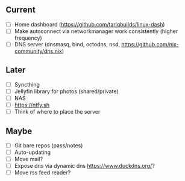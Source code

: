 ** Current
- [ ] Home dashboard ([[https://github.com/tariqbuilds/linux-dash]])
- [ ] Make autoconnect via networkmanager work consistently (higher frequency)
- [ ] DNS server (dnsmasq, bind, octodns, nsd, [[https://github.com/nix-community/dns.nix]])

** Later
- [ ] Syncthing
- [ ] Jellyfin library for photos (shared/private)
- [ ] NAS
- [ ] [[https://ntfy.sh]]
- [ ] Think of where to place the server

** Maybe
- [ ] Git bare repos (pass/notes)
- [ ] Auto-updating
- [ ] Move mail?
- [ ] Expose dns via dynamic dns [[https://www.duckdns.org/]]?
- [ ] Move rss feed reader?
